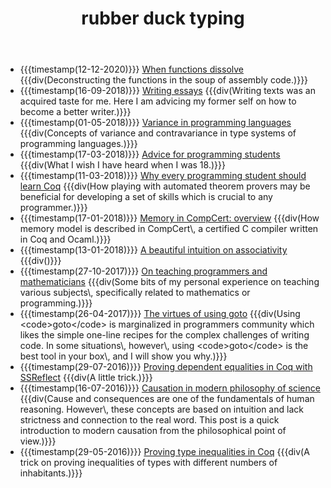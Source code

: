 #+TITLE: rubber duck typing

- {{{timestamp(12-12-2020)}}} [[file:2020-12-12-when-functions-dissolve.org][When functions dissolve]] 
  {{{div(Deconstructing the functions in the soup of assembly code.)}}}
- {{{timestamp(16-09-2018)}}} [[file:2018-09-06-writing-essays.org][Writing essays]] 
  {{{div(Writing texts was an acquired taste for me. Here I am advicing my former self on how to become a better writer.)}}}
- {{{timestamp(01-05-2018)}}} [[file:2018-05-01-variance-in-programming-languages.org][Variance in programming languages]] 
  {{{div(Concepts of variance and contravariance in type systems of programming languages.)}}}
- {{{timestamp(17-03-2018)}}} [[file:2018-03-17-advice-for-programming-students.org][Advice for programming students]] 
  {{{div(What I wish I have heard when I was 18.)}}}
- {{{timestamp(11-03-2018)}}} [[file:2018-03-11-why-every-programming-student-should-learn-coq.org][Why every programming student should learn Coq]] 
  {{{div(How playing with automated theorem provers may be beneficial for developing a set of skills which is crucial to any programmer.)}}}
- {{{timestamp(17-01-2018)}}} [[file:2018-01-17-memory-in-compcert.org][Memory in CompCert: overview]] 
  {{{div(How memory model is described in CompCert\, a certified C compiler written in Coq and Ocaml.)}}}
- {{{timestamp(13-01-2018)}}} [[file:2018-01-13-associativity-intuition.org][A beautiful intuition on associativity]] 
  {{{div()}}}
- {{{timestamp(27-10-2017)}}} [[file:2017-10-27-on-teaching.org][On teaching programmers and mathematicians]] 
  {{{div(Some bits of my personal experience on teaching various subjects\, specifically related to mathematics or programming.)}}}
- {{{timestamp(26-04-2017)}}} [[file:2017-04-26-goto-the-marvelous.org][The virtues of using goto]] 
  {{{div(Using <code>goto</code> is marginalized in programmers community which likes the simple one-line recipes for the complex challenges of writing code. In some situations\, however\, using <code>goto</code> is the best tool in your box\, and I will show you why.)}}}
- {{{timestamp(29-07-2016)}}} [[file:2016-07-29-proving-dependent-equalities-coq.org][Proving dependent equalities in Coq with SSReflect]] 
  {{{div(A little trick.)}}}
- {{{timestamp(16-07-2016)}}} [[file:2016-07-16-causation-overview.org][Causation in modern philosophy of science]] 
  {{{div(Cause and consequences are one of the fundamentals of human reasoning. However\, these concepts are based on intuition and lack strictness and connection to the real word. This post is a quick introduction to modern causation from the philosophical point of view.)}}}
- {{{timestamp(29-05-2016)}}} [[file:2016-05-29-how-to-prove-type-inequalities-coq.org][Proving type inequalities in Coq]] 
  {{{div(A trick on proving inequalities of types with different numbers of inhabitants.)}}}